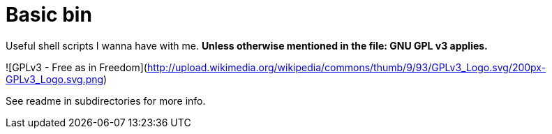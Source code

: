Basic bin
=========

Useful shell scripts I wanna have with me. **Unless otherwise mentioned in the file: GNU GPL v3 applies.**

![GPLv3 - Free as in Freedom](http://upload.wikimedia.org/wikipedia/commons/thumb/9/93/GPLv3_Logo.svg/200px-GPLv3_Logo.svg.png)


See readme in subdirectories for more info.
